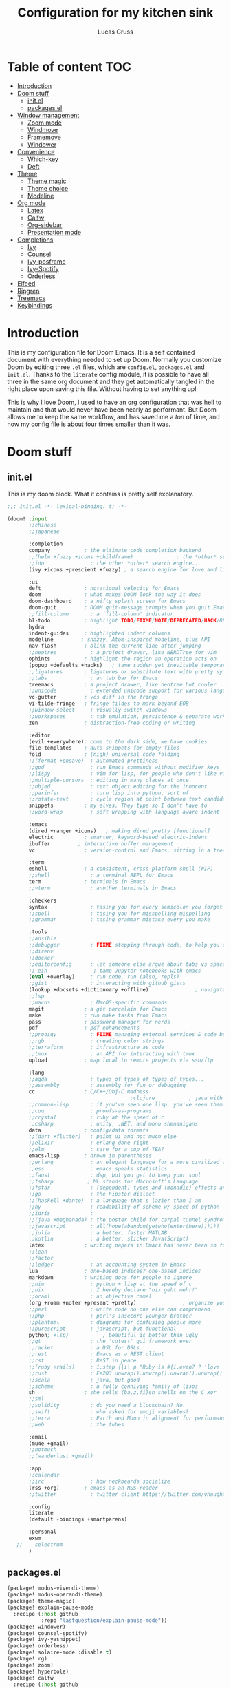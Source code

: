 #+TITLE:  Configuration for my kitchen sink
#+AUTHOR: Lucas Gruss

* Table of content :TOC:
- [[#introduction][Introduction]]
- [[#doom-stuff][Doom stuff]]
  - [[#initel][init.el]]
  - [[#packagesel][packages.el]]
- [[#window-management][Window management]]
  - [[#zoom-mode][Zoom mode]]
  - [[#windmove][Windmove]]
  - [[#framemove][Framemove]]
  - [[#windower][Windower]]
- [[#convenience][Convenience]]
  - [[#which-key][Which-key]]
  - [[#deft][Deft]]
- [[#theme][Theme]]
  - [[#theme-magic][Theme magic]]
  - [[#theme-choice][Theme choice]]
  - [[#modeline][Modeline]]
- [[#org-mode][Org mode]]
  - [[#latex][Latex]]
  - [[#calfw][Calfw]]
  - [[#org-sidebar][Org-sidebar]]
  - [[#presentation-mode][Presentation mode]]
- [[#completions][Completions]]
  - [[#ivy][Ivy]]
  - [[#counsel][Counsel]]
  - [[#ivy-posframe][Ivy-posframe]]
  - [[#ivy-spotify][Ivy-Spotify]]
  - [[#orderless][Orderless]]
- [[#elfeed][Elfeed]]
- [[#ripgrep][Ripgrep]]
- [[#treemacs][Treemacs]]
- [[#keybindings][Keybindings]]

* Introduction
This is my configuration file for Doom Emacs. It is a self contained document
with everything needed to set up Doom. Normally you customize Doom by editing
three =.el= files, which are =config.el=, =packages.el= and =init.el=. Thanks to
the =literate= config module, it is possible to have all three in the same org
document and they get automatically tangled in the right place upon saving this
file. Without having to set anything up!

This is why I love Doom, I used to have an org configuration that was hell to
maintain and that would never have been nearly as performant. But Doom allows me
to keep the same workflow, and has saved me a /ton/ of time, and now my config
file is about four times smaller than it was.

* Doom stuff
** init.el
This is my doom block. What it contains is pretty self explanatory.

#+begin_src emacs-lisp :tangle init.el
;;; init.el -*- lexical-binding: t; -*-

(doom! :input
       ;;chinese
       ;;japanese

       :completion
       company           ; the ultimate code completion backend
       ;;(helm +fuzzy +icons +childframe)              ; the *other* search engine for love and life
       ;;ido               ; the other *other* search engine...
       (ivy +icons +prescient +fuzzy) ; a search engine for love and life

       :ui
       deft              ; notational velocity for Emacs
       doom              ; what makes DOOM look the way it does
       doom-dashboard    ; a nifty splash screen for Emacs
       doom-quit         ; DOOM quit-message prompts when you quit Emacs
       ;;fill-column       ; a `fill-column' indicator
       hl-todo           ; highlight TODO/FIXME/NOTE/DEPRECATED/HACK/REVIEW
       hydra
       indent-guides     ; highlighted indent columns
       modeline         ; snazzy, Atom-inspired modeline, plus API
       nav-flash         ; blink the current line after jumping
       ;;neotree           ; a project drawer, like NERDTree for vim
       ophints           ; highlight the region an operation acts on
       (popup +defaults +hacks)   ; tame sudden yet inevitable temporary windows
       ;;ligatures       ; ligatures or substitute text with pretty symbols
       ;;tabs              ; an tab bar for Emacs
       treemacs          ; a project drawer, like neotree but cooler
       ;;unicode           ; extended unicode support for various languages
       vc-gutter         ; vcs diff in the fringe
       vi-tilde-fringe   ; fringe tildes to mark beyond EOB
       ;;window-select     ; visually switch windows
       ;;workspaces        ; tab emulation, persistence & separate workspaces
       zen               ; distraction-free coding or writing

       :editor
       (evil +everywhere); come to the dark side, we have cookies
       file-templates    ; auto-snippets for empty files
       fold              ; (nigh) universal code folding
       ;;(format +onsave)  ; automated prettiness
       ;;god               ; run Emacs commands without modifier keys
       ;;lispy             ; vim for lisp, for people who don't like vim
       ;;multiple-cursors  ; editing in many places at once
       ;;objed             ; text object editing for the innocent
       ;;parinfer          ; turn lisp into python, sort of
       ;;rotate-text       ; cycle region at point between text candidates
       snippets          ; my elves. They type so I don't have to
       ;;word-wrap         ; soft wrapping with language-aware indent

       :emacs
       (dired +ranger +icons)   ; making dired pretty [functional]
       electric          ; smarter, keyword-based electric-indent
       ibuffer         ; interactive buffer management
       vc                ; version-control and Emacs, sitting in a tree

       :term
       eshell            ; a consistent, cross-platform shell (WIP)
       ;;shell             ; a terminal REPL for Emacs
       term              ; terminals in Emacs
       ;;vterm             ; another terminals in Emacs

       :checkers
       syntax              ; tasing you for every semicolon you forget
       ;;spell             ; tasing you for misspelling mispelling
       ;;grammar           ; tasing grammar mistake every you make

       :tools
       ;;ansible
       ;;debugger          ; FIXME stepping through code, to help you add bugs
       ;;direnv
       ;;docker
       ;;editorconfig      ; let someone else argue about tabs vs spaces
       ;; ein               ; tame Jupyter notebooks with emacs
       (eval +overlay)     ; run code, run (also, repls)
       ;;gist              ; interacting with github gists
       (lookup +docsets +dictionnary +offline)               ; navigate your code and its documentation
       ;;lsp
       ;;macos             ; MacOS-specific commands
       magit             ; a git porcelain for Emacs
       make              ; run make tasks from Emacs
       pass              ; password manager for nerds
       pdf               ; pdf enhancements
       ;;prodigy           ; FIXME managing external services & code builders
       ;;rgb               ; creating color strings
       ;;terraform         ; infrastructure as code
       ;;tmux              ; an API for interacting with tmux
       upload            ; map local to remote projects via ssh/ftp

       :lang
       ;;agda              ; types of types of types of types...
       ;;assembly          ; assembly for fun or debugging
       cc                ; C/C++/Obj-C madness
                                        ;clojure           ; java with a lisp
       ;;common-lisp       ; if you've seen one lisp, you've seen them all
       ;;coq               ; proofs-as-programs
       ;;crystal           ; ruby at the speed of c
       ;;csharp            ; unity, .NET, and mono shenanigans
       data              ; config/data formats
       ;;(dart +flutter)   ; paint ui and not much else
       ;;elixir            ; erlang done right
       ;;elm               ; care for a cup of TEA?
       emacs-lisp        ; drown in parentheses
       ;;erlang            ; an elegant language for a more civilized age
       ;;ess               ; emacs speaks statistics
       ;;faust             ; dsp, but you get to keep your soul
       ;;fsharp           ; ML stands for Microsoft's Language
       ;;fstar             ; (dependent) types and (monadic) effects and Z3
       ;;go                ; the hipster dialect
       ;;(haskell +dante)  ; a language that's lazier than I am
       ;;hy                ; readability of scheme w/ speed of python
       ;;idris             ;
       ;;(java +meghanada) ; the poster child for carpal tunnel syndrome
       ;;javascript        ; all(hope(abandon(ye(who(enter(here))))))
       ;;julia             ; a better, faster MATLAB
       ;;kotlin            ; a better, slicker Java(Script)
       latex             ; writing papers in Emacs has never been so fun
       ;;lean
       ;;factor
       ;;ledger            ; an accounting system in Emacs
       lua               ; one-based indices? one-based indices
       markdown          ; writing docs for people to ignore
       ;;nim               ; python + lisp at the speed of c
       ;;nix               ; I hereby declare "nix geht mehr!"
       ;;ocaml             ; an objective camel
       (org +roam +noter +present +pretty)               ; organize your plain life in plain text
       ;;perl              ; write code no one else can comprehend
       ;;php               ; perl's insecure younger brother
       ;;plantuml          ; diagrams for confusing people more
       ;;purescript        ; javascript, but functional
       python; +lsp)           ; beautiful is better than ugly
       ;;qt                ; the 'cutest' gui framework ever
       ;;racket            ; a DSL for DSLs
       ;;rest              ; Emacs as a REST client
       ;;rst               ; ReST in peace
       ;;(ruby +rails)     ; 1.step {|i| p "Ruby is #{i.even? ? 'love' : 'life'}"}
       ;;rust              ; Fe2O3.unwrap().unwrap().unwrap().unwrap()
       ;;scala             ; java, but good
       ;;scheme            ; a fully conniving family of lisps
       sh                ; she sells {ba,z,fi}sh shells on the C xor
       ;;sml
       ;;solidity          ; do you need a blockchain? No.
       ;;swift             ; who asked for emoji variables?
       ;;terra             ; Earth and Moon in alignment for performance.
       ;;web               ; the tubes

       :email
       (mu4e +gmail)
       ;;notmuch
       ;;(wanderlust +gmail)

       :app
       ;;calendar
       ;;irc               ; how neckbeards socialize
       (rss +org)        ; emacs as an RSS reader
       ;;twitter           ; twitter client https://twitter.com/vnought

       :config
       literate
       (default +bindings +smartparens)

       :personal
       exwm
   ;;    selectrum
       )
#+end_src

** packages.el
#+begin_src emacs-lisp :tangle packages.el
(package! modus-vivendi-theme)
(package! modus-operandi-theme)
(package! theme-magic)
(package! explain-pause-mode
  :recipe (:host github
           :repo "lastquestion/explain-pause-mode"))
(package! windower)
(package! counsel-spotify)
(package! ivy-yasnippet)
(package! orderless)
(package! solaire-mode :disable t)
(package! rg)
(package! zoom)
(package! hyperbole)
(package! calfw
  :recipe (:host github
           :repo "kiwanami/emacs-calfw"))
(package! calfw-org
  :recipe (:host github
           :repo "kiwanami/emacs-calfw"))
(package! org-tree-slide)
(package! org-superstar)
(package! org-sidebar)
(package! framemove
  :recipe (:host github
           :repo "emacsmirror/emacswiki.org"
           :files ("framemove.el")))
(package! w3m)
(package! evil-tutor)
#+end_src

* Theme
** Theme choice

#+begin_src emacs-lisp :tangle config.el
;; (run-at-time "9:00" nil (lambda () (setq! doom-theme 'modus-operandi)))
;; (run-at-time "21:00" nil (lambda () (setq! doom-theme 'modus-vivendi)))
(setq! doom-theme 'modus-vivendi)

(setq! doom-font "Iosevka")
(set-face-attribute 'default nil :family "Iosevka")

(defmacro modus-themes-format-sexp (sexp &rest objects)
  `(eval (read (format ,(format "%S" sexp) ,@objects))))

(dolist (theme '("operandi" "vivendi"))
  (modus-themes-format-sexp
   (setq modus-%1$s-theme-slanted-constructs t
         modus-%1$s-theme-bold-constructs t
         modus-%1$s-theme-fringes 'subtle ; {nil,'subtle,'intense}
         modus-%1$s-theme-mode-line '3d ; {nil,'3d,'moody}
         modus-%1$s-theme-faint-syntax nil
         modus-%1$s-theme-intense-hl-line t
         modus-%1$s-theme-intense-paren-match t
         modus-%1$s-theme-no-link-underline t
         modus-%1$s-theme-prompts nil ; {nil,'subtle,'intense}
         modus-%1$s-theme-completions nil ; {nil,'moderate,'opinionated}
         modus-%1$s-theme-diffs nil ; {nil,'desaturated,'fg-only}
         modus-%1$s-theme-org-blocks 'greyscale ; {nil,'greyscale,'rainbow}
         modus-%1$s-theme-rainbow-headings t
         modus-%1$s-theme-variable-pitch-headings nil
         modus-%1$s-theme-scale-headings t
         modus-%1$s-theme-scale-1 1.1
         modus-%1$s-theme-scale-2 1.15
         modus-%1$s-theme-scale-3 1.21
         modus-%1$s-theme-scale-4 1.27
         modus-%1$s-theme-scale-5 1.33)
   theme))

(defun my/toggle-transparency ()
  "Toggle the transparency of Emacs on and off"
  (interactive)
  (let ((alpha (frame-parameter nil 'alpha)))
    (set-frame-parameter
     nil 'alpha
     (if (eql (cond ((numberp alpha) alpha)
                    ((numberp (cdr alpha)) (cdr alpha))
                    ;; Also handle undocumented (<active> <inactive>) form.
                    ((numberp (cadr alpha)) (cadr alpha)))
              100)
         '(91 . 80) '(100 . 100)))))
#+end_src

** Modeline

#+begin_src emacs-lisp :tangle config.el
(after! doom-modeline
  (progn
    (setq doom-modeline-buffer-file-name-style 'auto
          doom-modeline-bar-width (frame-parameter nil 'left-fringe)
          doom-modeline-height 10
          doom-modeline-icon t
          all-the-icons-scale-factor 1
          display-time-format " %H:%M - %Y/%m/%d ")
    (display-time-mode +1)))
#+end_src

** Theme magic

In the offchance I am not using emacs for something, then set the same theme
through Xressources.

#+begin_src emacs-lisp :tangle config.el
(use-package! theme-magic
  :config
  (theme-magic-export-theme-mode +1))
#+end_src

* Window management
** Zoom mode
Zoom is a nice package for window management in emacs. It enlarges the window
that has focus.
#+begin_src emacs-lisp :tangle config.el
(use-package! zoom
  :config
  (map!
   :leader
   (:prefix ("t" . "toggle")
    :desc "Zoom mode" "Z" #'zoom-mode))
  (zoom-mode -1))
#+end_src

** Windmove
#+begin_src emacs-lisp :tangle config.el
(use-package! windmove
  :init
  (map! "s-h" #'windmove-left
        "s-j" #'windmove-down
        "s-k" #'windmove-up
        "s-l" #'windmove-right)
  :config
  (setq! windmove-wrap-around nil
         windmove-window-distance-delta 1))
#+end_src

** Framemove

Framemove extends windmove and allows to move from frame to frame. It makes
switching from screen to screen easier in EXWM.
#+begin_src emacs-lisp :tangle config.el
(use-package! framemove
  :config
  (setq framemove-hook-into-windmove t))
#+end_src

** Windower
#+begin_src emacs-lisp :tangle config.el
(use-package! windower
  :init
  (map! "s-H"     #'windower-swap-left
        "s-J"     #'windower-swap-below
        "s-K"     #'windower-swap-above
        "s-L"     #'windower-swap-right
        "s-M-h"   #'windower-move-border-left
        "s-M-j"   #'windower-move-border-below
        "s-M-k"   #'windower-move-border-above
        "s-M-l"   #'windower-move-border-right
        "s-<tab>" #'windower-switch-to-last-buffer
        "s-o"     #'windower-toggle-single
        "s-\\"    #'windower-toggle-split))
#+end_src

* Convenience
#+begin_src emacs-lisp :tangle config.el
(explain-pause-mode -1)
;; (server-start)
(setq! user-full-name "Lucas Gruss"
       user-mail-address "lucas.gruss@laposte.net"
       org-directory "~/org/"
       display-line-numbers-type `relative
       window-min-height 1
       idle-update-delay 0.2)

(defun my/kill-this-buffer ()
  "Kill the current buffer"
  (interactive)
  (kill-buffer (current-buffer)))
#+end_src

** Which-key
Which key is one of the killer features for using emacs, it's good to discover
commands and also to not worry about remembering keybindings. I have nothing but
praise for this package *but* the way Doom Emacs sets it makes it pop too
slowly. I want it to appear almost instantaneously.

#+begin_src emacs-lisp :tangle config.el
(after! which-key
  ;; which-key-idle-delay must be set before enabling the mode
  ;; so we disable it, set the variable and re-enable it
  (which-key-mode -1)
  (setq! which-key-idle-delay 0.2)
  (which-key-mode +1))

(use-package! which-key-posframe
  :unless (featurep! :personal exwm)
  :config
  (which-key-posframe-mode +1))
#+end_src

** Deft
#+BEGIN_SRC emacs-lisp :tangle config.el
(setq deft-directory "~/org")
#+END_SRC

* Theme
** Theme magic

In the offchance I am not using emacs for something, then set the same theme
through Xressources.

#+begin_src emacs-lisp :tangle config.el
(use-package! theme-magic
  :config
  (theme-magic-export-theme-mode +1))
#+end_src

** Theme choice

#+begin_src emacs-lisp :tangle config.el
(setq! doom-theme 'modus-operandi)

(defmacro modus-themes-format-sexp (sexp &rest objects)
  `(eval (read (format ,(format "%S" sexp) ,@objects))))

(dolist (theme '("operandi" "vivendi"))
  (modus-themes-format-sexp
   (setq modus-%1$s-theme-slanted-constructs t
         modus-%1$s-theme-bold-constructs t
         modus-%1$s-theme-fringes 'subtle ; {nil,'subtle,'intense}
         modus-%1$s-theme-mode-line '3d ; {nil,'3d,'moody}
         modus-%1$s-theme-faint-syntax nil
         modus-%1$s-theme-intense-hl-line t
         modus-%1$s-theme-intense-paren-match nil
         modus-%1$s-theme-no-link-underline t
         modus-%1$s-theme-prompts nil ; {nil,'subtle,'intense}
         modus-%1$s-theme-completions 'moderate ; {nil,'moderate,'opinionated}
         modus-%1$s-theme-diffs nil ; {nil,'desaturated,'fg-only}
         modus-%1$s-theme-org-blocks 'greyscale ; {nil,'greyscale,'rainbow}
         modus-%1$s-theme-rainbow-headings t
         modus-%1$s-theme-variable-pitch-headings nil
         modus-%1$s-theme-scale-headings t
         modus-%1$s-theme-scale-1 1.1
         modus-%1$s-theme-scale-2 1.15
         modus-%1$s-theme-scale-3 1.21
         modus-%1$s-theme-scale-4 1.27
         modus-%1$s-theme-scale-5 1.33)
   theme))

(defun my/toggle-transparency ()
  "Toggle the transparency of Emacs on and off"
  (interactive)
  (let ((alpha (frame-parameter nil 'alpha)))
    (set-frame-parameter
     nil 'alpha
     (if (eql (cond ((numberp alpha) alpha)
                    ((numberp (cdr alpha)) (cdr alpha))
                    ;; Also handle undocumented (<active> <inactive>) form.
                    ((numberp (cadr alpha)) (cadr alpha)))
              100)
         '(91 . 80) '(100 . 100)))))
#+end_src

** Modeline

#+begin_src emacs-lisp :tangle config.el
(after! doom-modeline
  (progn
    (setq doom-modeline-buffer-file-name-style 'auto
          doom-modeline-bar-width (frame-parameter nil 'left-fringe)
          doom-modeline-height 10
          doom-modeline-icon t
          all-the-icons-scale-factor 1
          display-time-format " %H:%M - %Y/%m/%d ")
    (display-time-mode +1)))
#+end_src

* Org mode
** Latex

#+begin_src emacs-lisp :tangle config.el
;; (after! org
;;   (add-to-list 'org-latex-classes '("lettre" "\\documentclass[11pt]{lettre}
;; \\usepackage[utf8]{inputenc}
;; \\usepackage[T1]{fontenc}
;; \\usepackage{lmodern}
;; \\usepackage{eurosym}
;; \\usepackage[french]{babel}"
;;                                     ("\\section{%s}" . "\\section*{%s}")
;;                                     ("\\subsection{%s}" . "\\subsection*{%s}")
;;                                     ("\\subsubsection{%s}" . "\\subsubsection*{%s}")
;;                                     ("\\paragraph{%s}" . "\\paragraph*{%s}")
;;                                     ("\\subparagraph{%s}" . "\\subparagraph*{%s}"))))
#+end_src

** Calfw

#+begin_src emacs-lisp :tangle no
(use-package! calfw
  :after org)
(use-package! calfw-org
  :after calfw)
#+end_src

** Org-sidebar

#+begin_src emacs-lisp :tangle no
(use-package! org-sidebar
  :after org)
#+end_src

** Org-superstar

Pretty org bullet.
#+begin_src emacs-lisp :tangle config.el
(use-package! org-superstar              ; supersedes `org-bullets'
  :after org
  :config
  (setq org-superstar-remove-leading-stars t)
  (setq org-superstar-headline-bullets-list
        '("🞛" "◉" "○" "▷"))
  (setq org-superstar-item-bullet-alist
        '((?+ . ?•)
          (?* . ?➤)
          (?- . ?–)))
  (org-superstar-mode 1))
#+end_src

** Presentation mode

#+begin_src emacs-lisp :tangle config.el
(use-package! org-tree-slide
  :after org
  :commands prot/org-presentation-mode
  :init
  (map! (:leader
         (:prefix ("t" . "toggle")
          :desc "Org presentation mode" "P" #'prot/org-presentation-mode)))
  :config
  (setq org-tree-slide-breadcrumbs nil)
  (setq org-tree-slide-header nil)
  (setq org-tree-slide-slide-in-effect nil)
  (setq org-tree-slide-heading-emphasis nil)
  (setq org-tree-slide-cursor-init t)
  (setq org-tree-slide-modeline-display nil)
  (setq org-tree-slide-skip-done nil)
  (setq org-tree-slide-skip-comments t)
  (setq org-tree-slide-fold-subtrees-skipped t)
  (setq org-tree-slide-skip-outline-level 2)
  (setq org-tree-slide-never-touch-face t)
  (setq org-tree-slide-activate-message
        (propertize "Presentation mode ON" 'face 'success))
  (setq org-tree-slide-deactivate-message
        (propertize "Presentation mode OFF" 'face 'error))

  (define-minor-mode prot/org-presentation-mode
    "Parameters for plain text presentations with `org-mode'."
    :init-value nil
    :global nil
    (if prot/org-presentation-mode
        (progn
          (unless (eq major-mode 'org-mode)
            (user-error "Not in an Org buffer"))
          (org-tree-slide-mode 1)
          (writeroom-mode 1)
          (org-superstar-mode 1)
          (setq-local display-line-numbers nil)
          (org-indent-mode 1))
      (org-tree-slide-mode -1)
      (writeroom-mode -1)
      (org-superstar-mode -1)
      (setq-local display-line-numbers 'relative)
      (org-indent-mode -1)))

  :bind (("C-c P" . prot/org-presentation-mode)
         :map org-tree-slide-mode-map
         ("C-h" . org-tree-slide-display-header-toggle)
         ("C-l" . org-tree-slide-display-header-toggle)
         ("C-j" . org-tree-slide-move-next-tree)
         ("C-k" . org-tree-slide-move-previous-tree)))
#+end_src

** Org-noter

#+begin_src emacs-lisp :tangle config.el
(after! org-noter
  (progn
    (map!
     (:after (org-noter)
      :map pdf-view-mode-map
      :n "i" #'org-noter-insert-note))))
#+end_src

* PDF
** pdf-tools

#+begin_src emacs-lisp :tangle config.el
(setq pdf-view-midnight-colors '("#ffffff" . "#000000"))
#+end_src

* Completions
** Ivy

#+begin_src emacs-lisp :tangle config.el
(after! ivy
  (progn
    (map! (:map ivy-minibuffer-map
           "M-<tab>" #'next-line
           "<M-iso-lefttab>" #'previous-line))
    (setq ivy-fixed-height-minibuffer nil
          ivy-add-newline-after-prompt nil)))
#+end_src

** Counsel

#+begin_src emacs-lisp :tangle config.el
(after! counsel
  (progn
    (map! "M-<tab>" #'counsel-switch-buffer
          (:leader
           (:prefix ("b" . "buffer")
            "b"   #'counsel-switch-buffer
            "o"   #'counsel-switch-buffer-other-window
            "C-b" #'counsel-switch-buffer-other-window)))))
#+end_src

** Ivy-posframe

#+BEGIN_SRC emacs-lisp :tangle config.el
(after! ivy-posframe
  (progn
    (setq ivy-posframe-border-width 1)
    (setq ivy-posframe-parameters nil)
    (when (featurep! :personal exwm)
      (ivy-posframe-mode -1))))
#+END_SRC

** Ivy-Spotify

#+begin_src emacs-lisp :tangle config.el
(use-package! counsel-spotify
  :commands
  (counsel-spotify-next
   counsel-spotify-previous
   counsel-spotify-toggle-play-pause
   counsel-spotify-search-album
   counsel-spotify-search-track
   counsel-spotify-search-artist
   counsel-spotify-search-playlist)
  :init
  (defvar counsel-spotify-map (make-sparse-keymap))
  (define-key! counsel-spotify-map
    "a"  #'counsel-spotify-toggle-play-pause
    "n"  #'counsel-spotify-next
    "p"  #'counsel-spotify-previous
    "j"  #'counsel-spotify-next
    "k"  #'counsel-spotify-previous
    "s"  nil
    "sA" #'counsel-spotify-search-album
    "sa" #'counsel-spotify-search-artist
    "st" #'counsel-spotify-search-track
    "sp" #'counsel-spotify-search-playlist)
  (map! (:leader
         :desc "audio" "a" counsel-spotify-map))
  :config
  ;; load credentials for spotify premium
  (load! "private.el")
  (cl-defmethod counsel-spotify-do-play ((backend counsel-spotify-linux-backend) (something (eql nil)))
    nil))
#+end_src

** Orderless

#+begin_src emacs-lisp :tangle no
(use-package! orderless
  :config
  (setq completion-styles '(orderless)))
#+end_src

* Elfeed

#+begin_src emacs-lisp :tangle config.el
(after! elfeed
  (progn
    (map! (:leader
           (:prefix ("o" . "open")
            :desc "El[f]eed"         "f" #'elfeed
            :desc "El[F]eed update"  "F" #'elfeed-update)))))
#+end_src

* Ripgrep

#+begin_src emacs-lisp :tangle config.el
(use-package! rg)
#+end_src

* Treemacs

#+begin_src emacs-lisp :tangle config.el
(after! treemacs
  (progn
    (map! (:leader
           (:prefix ("t" . "toggle")
            :desc "Treemacs" "T" #'treemacs)))
    (setq treemacs-width 20)))
#+end_src

* Keybindings

#+begin_src emacs-lisp :tangle config.el
(map! "M-j" #'drag-stuff-down
      "M-k" #'drag-stuff-up
      (:leader
       :desc "Control-x" "x" ctl-x-map
       (:prefix ("f" . "file")
        "o"   #'find-file-other-window
        "C-f" #'find-file-other-window)
       (:prefix ("o" . "open")
        :desc "Spotify"                "s" #'my/invoke-spotify
        :desc "Spotify (other window)" "S" #'my/invoke-spotify-other-window
        :desc "Firefox"                "i" #'my/invoke-firefox
        :desc "Firefox (other window)" "I" #'my/invoke-firefox-other-window)
       (:prefix ("t" . "toggle")
        :desc "Transparency"          "t" #'my/toggle-transparency
        :desc "dwm-style"             "d" #'edwina-mode))
      (:map ivy-minibuffer-map
       "M-<tab>" #'next-line
       "<M-iso-lefttab>" #'previous-line)
      (:n "gss" #'avy-goto-char-timer)
      ;; "<s-return>" #'+term/toggle
      ;; "<S-s-return>" #'+term/here
      "<s-backspace>" #'my/kill-this-buffer
      "s-d" #'counsel-linux-app)
#+end_src
